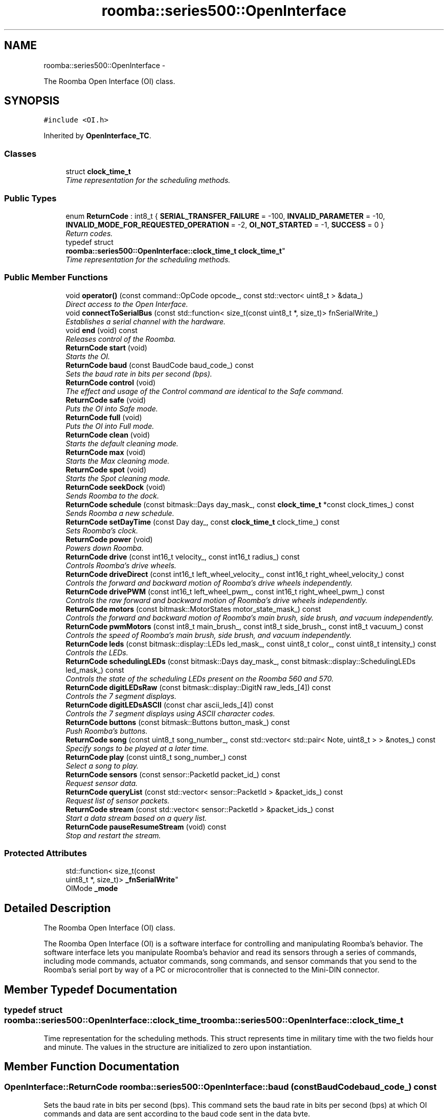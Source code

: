 .TH "roomba::series500::OpenInterface" 3 "Sun Aug 31 2014" "Version 1.0.0-alpha" "iRobot Roomba 500 Series SDK" \" -*- nroff -*-
.ad l
.nh
.SH NAME
roomba::series500::OpenInterface \- 
.PP
The Roomba Open Interface (OI) class\&.  

.SH SYNOPSIS
.br
.PP
.PP
\fC#include <OI\&.h>\fP
.PP
Inherited by \fBOpenInterface_TC\fP\&.
.SS "Classes"

.in +1c
.ti -1c
.RI "struct \fBclock_time_t\fP"
.br
.RI "\fITime representation for the scheduling methods\&. \fP"
.in -1c
.SS "Public Types"

.in +1c
.ti -1c
.RI "enum \fBReturnCode\fP : int8_t { \fBSERIAL_TRANSFER_FAILURE\fP = -100, \fBINVALID_PARAMETER\fP = -10, \fBINVALID_MODE_FOR_REQUESTED_OPERATION\fP = -2, \fBOI_NOT_STARTED\fP = -1, \fBSUCCESS\fP = 0 }"
.br
.RI "\fIReturn codes\&. \fP"
.ti -1c
.RI "typedef struct 
.br
\fBroomba::series500::OpenInterface::clock_time_t\fP \fBclock_time_t\fP"
.br
.RI "\fITime representation for the scheduling methods\&. \fP"
.in -1c
.SS "Public Member Functions"

.in +1c
.ti -1c
.RI "void \fBoperator()\fP (const command::OpCode opcode_, const std::vector< uint8_t > &data_)"
.br
.RI "\fIDirect access to the Open Interface\&. \fP"
.ti -1c
.RI "void \fBconnectToSerialBus\fP (const std::function< size_t(const uint8_t *, size_t)> fnSerialWrite_)"
.br
.RI "\fIEstablishes a serial channel with the hardware\&. \fP"
.ti -1c
.RI "void \fBend\fP (void) const "
.br
.RI "\fIReleases control of the Roomba\&. \fP"
.ti -1c
.RI "\fBReturnCode\fP \fBstart\fP (void)"
.br
.RI "\fIStarts the OI\&. \fP"
.ti -1c
.RI "\fBReturnCode\fP \fBbaud\fP (const BaudCode baud_code_) const "
.br
.RI "\fISets the baud rate in bits per second (bps)\&. \fP"
.ti -1c
.RI "\fBReturnCode\fP \fBcontrol\fP (void)"
.br
.RI "\fIThe effect and usage of the Control command are identical to the Safe command\&. \fP"
.ti -1c
.RI "\fBReturnCode\fP \fBsafe\fP (void)"
.br
.RI "\fIPuts the OI into Safe mode\&. \fP"
.ti -1c
.RI "\fBReturnCode\fP \fBfull\fP (void)"
.br
.RI "\fIPuts the OI into Full mode\&. \fP"
.ti -1c
.RI "\fBReturnCode\fP \fBclean\fP (void)"
.br
.RI "\fIStarts the default cleaning mode\&. \fP"
.ti -1c
.RI "\fBReturnCode\fP \fBmax\fP (void)"
.br
.RI "\fIStarts the Max cleaning mode\&. \fP"
.ti -1c
.RI "\fBReturnCode\fP \fBspot\fP (void)"
.br
.RI "\fIStarts the Spot cleaning mode\&. \fP"
.ti -1c
.RI "\fBReturnCode\fP \fBseekDock\fP (void)"
.br
.RI "\fISends Roomba to the dock\&. \fP"
.ti -1c
.RI "\fBReturnCode\fP \fBschedule\fP (const bitmask::Days day_mask_, const \fBclock_time_t\fP *const clock_times_) const "
.br
.RI "\fISends Roomba a new schedule\&. \fP"
.ti -1c
.RI "\fBReturnCode\fP \fBsetDayTime\fP (const Day day_, const \fBclock_time_t\fP clock_time_) const "
.br
.RI "\fISets Roomba’s clock\&. \fP"
.ti -1c
.RI "\fBReturnCode\fP \fBpower\fP (void)"
.br
.RI "\fIPowers down Roomba\&. \fP"
.ti -1c
.RI "\fBReturnCode\fP \fBdrive\fP (const int16_t velocity_, const int16_t radius_) const "
.br
.RI "\fIControls Roomba’s drive wheels\&. \fP"
.ti -1c
.RI "\fBReturnCode\fP \fBdriveDirect\fP (const int16_t left_wheel_velocity_, const int16_t right_wheel_velocity_) const "
.br
.RI "\fIControls the forward and backward motion of Roomba’s drive wheels independently\&. \fP"
.ti -1c
.RI "\fBReturnCode\fP \fBdrivePWM\fP (const int16_t left_wheel_pwm_, const int16_t right_wheel_pwm_) const "
.br
.RI "\fIControls the raw forward and backward motion of Roomba’s drive wheels independently\&. \fP"
.ti -1c
.RI "\fBReturnCode\fP \fBmotors\fP (const bitmask::MotorStates motor_state_mask_) const "
.br
.RI "\fIControls the forward and backward motion of Roomba’s main brush, side brush, and vacuum independently\&. \fP"
.ti -1c
.RI "\fBReturnCode\fP \fBpwmMotors\fP (const int8_t main_brush_, const int8_t side_brush_, const int8_t vacuum_) const "
.br
.RI "\fIControls the speed of Roomba’s main brush, side brush, and vacuum independently\&. \fP"
.ti -1c
.RI "\fBReturnCode\fP \fBleds\fP (const bitmask::display::LEDs led_mask_, const uint8_t color_, const uint8_t intensity_) const "
.br
.RI "\fIControls the LEDs\&. \fP"
.ti -1c
.RI "\fBReturnCode\fP \fBschedulingLEDs\fP (const bitmask::Days day_mask_, const bitmask::display::SchedulingLEDs led_mask_) const "
.br
.RI "\fIControls the state of the scheduling LEDs present on the Roomba 560 and 570\&. \fP"
.ti -1c
.RI "\fBReturnCode\fP \fBdigitLEDsRaw\fP (const bitmask::display::DigitN raw_leds_[4]) const "
.br
.RI "\fIControls the 7 segment displays\&. \fP"
.ti -1c
.RI "\fBReturnCode\fP \fBdigitLEDsASCII\fP (const char ascii_leds_[4]) const "
.br
.RI "\fIControls the 7 segment displays using ASCII character codes\&. \fP"
.ti -1c
.RI "\fBReturnCode\fP \fBbuttons\fP (const bitmask::Buttons button_mask_) const "
.br
.RI "\fIPush Roomba’s buttons\&. \fP"
.ti -1c
.RI "\fBReturnCode\fP \fBsong\fP (const uint8_t song_number_, const std::vector< std::pair< Note, uint8_t > > &notes_) const "
.br
.RI "\fISpecify songs to be played at a later time\&. \fP"
.ti -1c
.RI "\fBReturnCode\fP \fBplay\fP (const uint8_t song_number_) const "
.br
.RI "\fISelect a song to play\&. \fP"
.ti -1c
.RI "\fBReturnCode\fP \fBsensors\fP (const sensor::PacketId packet_id_) const "
.br
.RI "\fIRequest sensor data\&. \fP"
.ti -1c
.RI "\fBReturnCode\fP \fBqueryList\fP (const std::vector< sensor::PacketId > &packet_ids_) const "
.br
.RI "\fIRequest list of sensor packets\&. \fP"
.ti -1c
.RI "\fBReturnCode\fP \fBstream\fP (const std::vector< sensor::PacketId > &packet_ids_) const "
.br
.RI "\fIStart a data stream based on a query list\&. \fP"
.ti -1c
.RI "\fBReturnCode\fP \fBpauseResumeStream\fP (void) const "
.br
.RI "\fIStop and restart the stream\&. \fP"
.in -1c
.SS "Protected Attributes"

.in +1c
.ti -1c
.RI "std::function< size_t(const 
.br
uint8_t *, size_t)> \fB_fnSerialWrite\fP"
.br
.ti -1c
.RI "OIMode \fB_mode\fP"
.br
.in -1c
.SH "Detailed Description"
.PP 
The Roomba Open Interface (OI) class\&. 

The Roomba Open Interface (OI) is a software interface for controlling and manipulating Roomba’s behavior\&. The software interface lets you manipulate Roomba’s behavior and read its sensors through a series of commands, including mode commands, actuator commands, song commands, and sensor commands that you send to the Roomba’s serial port by way of a PC or microcontroller that is connected to the Mini-DIN connector\&. 
.SH "Member Typedef Documentation"
.PP 
.SS "typedef struct \fBroomba::series500::OpenInterface::clock_time_t\fP  \fBroomba::series500::OpenInterface::clock_time_t\fP"

.PP
Time representation for the scheduling methods\&. This struct represents time in military time with the two fields hour and minute\&. The values in the structure are initialized to zero upon instantiation\&. 
.SH "Member Function Documentation"
.PP 
.SS "\fBOpenInterface::ReturnCode\fP roomba::series500::OpenInterface::baud (const BaudCodebaud_code_) const"

.PP
Sets the baud rate in bits per second (bps)\&. This command sets the baud rate in bits per second (bps) at which OI commands and data are sent according to the baud code sent in the data byte\&. 
.PP
\fBParameters:\fP
.RS 4
\fIbaud_code\fP 
.RE
.PP
\fBNote:\fP
.RS 4
The default baud rate at power up is 115200 bps\&. 
.PP
Available in modes: Passive, Safe, or Full\&. 
.RE
.PP
\fBReturn values:\fP
.RS 4
\fISUCCESS\fP 
.br
\fIOI_NOT_STARTED\fP 
.br
\fISERIAL_TRANSFER_FAILURE\fP 
.RE
.PP

.SS "\fBOpenInterface::ReturnCode\fP roomba::series500::OpenInterface::buttons (const bitmask::Buttonsbutton_mask_) const"

.PP
Push Roomba’s buttons\&. This command lets you push Roomba’s buttons\&. 
.PP
\fBParameters:\fP
.RS 4
\fIbutton_mask\fP 
.RE
.PP
\fBNote:\fP
.RS 4
The buttons will automatically release after 1/6th of a second\&. 
.PP
Available in modes: Passive, Safe, or Full\&. 
.RE
.PP
\fBReturn values:\fP
.RS 4
\fISUCCESS\fP 
.br
\fIOI_NOT_STARTED\fP 
.br
\fISERIAL_TRANSFER_FAILURE\fP 
.RE
.PP

.SS "\fBOpenInterface::ReturnCode\fP roomba::series500::OpenInterface::clean (void)"

.PP
Starts the default cleaning mode\&. 
.PP
\fBNote:\fP
.RS 4
Available in modes: Passive, Safe, or Full\&. 
.PP
Changes mode to: Passive\&. 
.RE
.PP
\fBReturn values:\fP
.RS 4
\fISUCCESS\fP 
.br
\fIOI_NOT_STARTED\fP 
.br
\fISERIAL_TRANSFER_FAILURE\fP 
.RE
.PP

.SS "void roomba::series500::OpenInterface::connectToSerialBus (const std::function< size_t(const uint8_t *, size_t)>fnSerialWrite_)"

.PP
Establishes a serial channel with the hardware\&. This method must be called before any other methods of this class\&. It establishes a serial channel between the Open Interface class and the underlying hardware\&. The default baud for communicating with the Roomba outside the Open Interface is 115200, if the external microcontroller is unable to communicate at that speed, an alternative baud, 19200, is available\&. To enable the slower baud on the Roomba you must power-on the Roomba by holding down the clean/power button, or the Roomba can be signaled on the baud rate change line\&. 
.PP
\fBParameters:\fP
.RS 4
\fIfnSerialWrite\fP A function that writes to the serial bus at either 115200 or 19200 baud\&. 
.RE
.PP
\fBWarning:\fP
.RS 4
If the baud rate of fnSerialWrite is not synchronized to the baud rate of the Roomba, then this class will be unable to communicate with the Roomba's Open Interface\&. 
.RE
.PP

.SS "\fBOpenInterface::ReturnCode\fP roomba::series500::OpenInterface::control (void)"

.PP
The effect and usage of the Control command are identical to the Safe command\&. 
.PP
\fBSee also:\fP
.RS 4
\fBOpenInterface::safe\fP 
.RE
.PP

.SS "\fBOpenInterface::ReturnCode\fP roomba::series500::OpenInterface::digitLEDsASCII (const charascii_leds_[4]) const"

.PP
Controls the 7 segment displays using ASCII character codes\&. This command controls the four 7 segment displays on the Roomba 560 and 570 using ASCII character codes\&. Because a 7 segment display is not sufficient to display alphabetic characters properly, all characters are an approximation 
.PP
\fBParameters:\fP
.RS 4
\fIascii_leds\fP An ASCII char array (valid values range from (32-126)\&. 
.RE
.PP
\fBNote:\fP
.RS 4
Available in modes: Safe or Full 
.RE
.PP
\fBWarning:\fP
.RS 4
Not all ASCII codes are implemented\&. 
.RE
.PP
\fBReturn values:\fP
.RS 4
\fISUCCESS\fP 
.br
\fIOI_NOT_STARTED\fP 
.br
\fIINVALID_MODE_FOR_REQUESTED_OPERATION\fP 
.br
\fIINVALID_PARAMETER\fP 
.br
\fISERIAL_TRANSFER_FAILURE\fP 
.RE
.PP

.SS "\fBOpenInterface::ReturnCode\fP roomba::series500::OpenInterface::digitLEDsRaw (const bitmask::display::DigitNraw_leds_[4]) const"

.PP
Controls the 7 segment displays\&. This command controls the four 7 segment displays on the Roomba 560 and 570\&. 
.PP
\fBParameters:\fP
.RS 4
\fIraw_leds\fP An array representing the four 7 segment display values\&. 
.RE
.PP
\fBNote:\fP
.RS 4
All use red LEDs 
.PP
Available in modes: Safe or Full\&. 
.RE
.PP
\fBReturn values:\fP
.RS 4
\fISUCCESS\fP 
.br
\fIOI_NOT_STARTED\fP 
.br
\fIINVALID_MODE_FOR_REQUESTED_OPERATION\fP 
.br
\fIINVALID_PARAMETER\fP 
.br
\fISERIAL_TRANSFER_FAILURE\fP 
.RE
.PP

.SS "\fBOpenInterface::ReturnCode\fP roomba::series500::OpenInterface::drive (const int16_tvelocity_, const int16_tradius_) const"

.PP
Controls Roomba’s drive wheels\&. This command controls Roomba’s drive wheels\&. A Drive command with a positive velocity and a positive radius makes Roomba drive forward while turning toward the left\&. A negative radius makes Roomba turn toward the right\&. Special cases for the radius make Roomba turn in place or drive straight, as specified below\&. A negative velocity makes Roomba drive backward\&. 
.PP
\fBParameters:\fP
.RS 4
\fIvelocity\fP (-500 – 500) The average velocity of the drive wheels in millimeters per second (mm/s)\&. 
.br
\fIradius\fP (-2000 – 2000) The radius in millimeters at which Roomba will turn\&. The radius is measured from the center of the turning circle to the center of Roomba\&. 
.RE
.PP
\fBSpecial cases\fP
.RS 4

.RE
.PP
\fB\fP
.RS 4
Straight = 32768 (0x8000) or 32767 (0x7FFF) 
.RE
.PP
\fB\fP
.RS 4
Turn in place clockwise = -1 
.RE
.PP
\fB\fP
.RS 4
Turn in place counter-clockwise = 1 
.RE
.PP
\fBNote:\fP
.RS 4
Available in modes: Safe or Full\&. 
.RE
.PP
\fBWarning:\fP
.RS 4
Internal and environmental restrictions may prevent Roomba from accurately carrying out some drive commands\&. 
.RE
.PP
\fBReturn values:\fP
.RS 4
\fISUCCESS\fP 
.br
\fIOI_NOT_STARTED\fP 
.br
\fIINVALID_MODE_FOR_REQUESTED_OPERATION\fP 
.br
\fIINVALID_PARAMETER\fP 
.br
\fISERIAL_TRANSFER_FAILURE\fP 
.RE
.PP

.SS "\fBOpenInterface::ReturnCode\fP roomba::series500::OpenInterface::driveDirect (const int16_tleft_wheel_velocity_, const int16_tright_wheel_velocity_) const"

.PP
Controls the forward and backward motion of Roomba’s drive wheels independently\&. This command lets you control the forward and backward motion of Roomba’s drive wheels independently\&. A positive velocity makes that wheel drive forward, while a negative velocity makes it drive backward\&. 
.PP
\fBParameters:\fP
.RS 4
\fIleft_wheel_velocity\fP (-500 – 500) The velocity of the left wheel in millimeters per second (mm/s)\&. 
.br
\fIright_wheel_velocity\fP (-500 – 500) The velocity of the right wheel in millimeters per second (mm/s)\&. 
.RE
.PP
\fBNote:\fP
.RS 4
Available in modes: Safe or Full\&. 
.RE
.PP
\fBReturn values:\fP
.RS 4
\fISUCCESS\fP 
.br
\fIOI_NOT_STARTED\fP 
.br
\fIINVALID_MODE_FOR_REQUESTED_OPERATION\fP 
.br
\fIINVALID_PARAMETER\fP 
.br
\fISERIAL_TRANSFER_FAILURE\fP 
.RE
.PP

.SS "\fBOpenInterface::ReturnCode\fP roomba::series500::OpenInterface::drivePWM (const int16_tleft_wheel_pwm_, const int16_tright_wheel_pwm_) const"

.PP
Controls the raw forward and backward motion of Roomba’s drive wheels independently\&. This command lets you control the raw forward and backward motion of Roomba’s drive wheels independently\&. A positive PWM makes that wheel drive forward, while a negative PWM makes it drive backward\&. 
.PP
\fBParameters:\fP
.RS 4
\fIleft_wheel_pwm\fP (-255 – 255) The PWM of the left wheel\&. 
.br
\fIright_wheel_pwm\fP (-255 – 255) The PWM of the right wheel\&. 
.RE
.PP
\fBNote:\fP
.RS 4
Available in modes: Safe or Full\&. 
.RE
.PP
\fBReturn values:\fP
.RS 4
\fISUCCESS\fP 
.br
\fIOI_NOT_STARTED\fP 
.br
\fIINVALID_MODE_FOR_REQUESTED_OPERATION\fP 
.br
\fIINVALID_PARAMETER\fP 
.br
\fISERIAL_TRANSFER_FAILURE\fP 
.RE
.PP

.SS "void roomba::series500::OpenInterface::end (void) const"

.PP
Releases control of the Roomba\&. This method with set the OI Mode to passive and return the Roomba to its docking station\&. It will also reinitialize the class member variables to restore it to a clean state\&. 
.SS "\fBOpenInterface::ReturnCode\fP roomba::series500::OpenInterface::full (void)"

.PP
Puts the OI into Full mode\&. This command gives you complete control over Roomba by putting the OI into Full mode, and turning off the cliff, wheel-drop and internal charger safety features\&. 
.PP
\fBNote:\fP
.RS 4
Available in modes: Passive, Safe, or Full\&. 
.PP
Changes mode to: Full\&. 
.RE
.PP
\fBReturn values:\fP
.RS 4
\fISUCCESS\fP 
.br
\fIOI_NOT_STARTED\fP 
.br
\fISERIAL_TRANSFER_FAILURE\fP 
.RE
.PP

.SS "\fBOpenInterface::ReturnCode\fP roomba::series500::OpenInterface::leds (const bitmask::display::LEDsled_mask_, const uint8_tcolor_, const uint8_tintensity_) const"

.PP
Controls the LEDs\&. This command controls the LEDs common to all models of Roomba 500\&. Clean/Power uses a bicolor (red/green) LED\&. The intensity and color of this LED can be controlled with 8-bit resolution\&. 
.PP
\fBParameters:\fP
.RS 4
\fIled_mask\fP 
.br
\fIcolor\fP 0 = green, 255 = red\&. Intermediate values are intermediate colors (orange, yellow, etc)\&. 
.br
\fIintensity\fP 0 = off, 255 = full intensity\&. Intermediate values are intermediate intensities\&. 
.RE
.PP
\fBNote:\fP
.RS 4
Home and Spot use green LEDs: 0 = off, 1 = on\&. 
.PP
Check Robot uses an orange LED\&. 
.PP
Debris uses a blue LED\&. 
.PP
Available in modes: Safe or Full\&. 
.RE
.PP
\fBReturn values:\fP
.RS 4
\fISUCCESS\fP 
.br
\fIOI_NOT_STARTED\fP 
.br
\fIINVALID_MODE_FOR_REQUESTED_OPERATION\fP 
.br
\fIINVALID_PARAMETER\fP 
.br
\fISERIAL_TRANSFER_FAILURE\fP 
.RE
.PP

.SS "\fBOpenInterface::ReturnCode\fP roomba::series500::OpenInterface::max (void)"

.PP
Starts the Max cleaning mode\&. 
.PP
\fBNote:\fP
.RS 4
Available in modes: Passive, Safe, or Full\&. 
.PP
Changes mode to: Passive\&. 
.RE
.PP
\fBReturn values:\fP
.RS 4
\fISUCCESS\fP 
.br
\fIOI_NOT_STARTED\fP 
.br
\fISERIAL_TRANSFER_FAILURE\fP 
.RE
.PP

.SS "\fBOpenInterface::ReturnCode\fP roomba::series500::OpenInterface::motors (const bitmask::MotorStatesmotor_state_mask_) const"

.PP
Controls the forward and backward motion of Roomba’s main brush, side brush, and vacuum independently\&. This command lets you control the forward and backward motion of Roomba’s main brush, side brush, and vacuum independently\&. Motor velocity cannot be controlled with this command, all motors will run at maximum speed when enabled\&. The main brush and side brush can be run in either direction\&. The vacuum only runs forward\&. 
.PP
\fBParameters:\fP
.RS 4
\fImotor_state_mask\fP 
.RE
.PP
\fBNote:\fP
.RS 4
Available in modes: Safe or Full\&. 
.RE
.PP
\fBReturn values:\fP
.RS 4
\fISUCCESS\fP 
.br
\fIOI_NOT_STARTED\fP 
.br
\fIINVALID_MODE_FOR_REQUESTED_OPERATION\fP 
.br
\fIINVALID_PARAMETER\fP 
.br
\fISERIAL_TRANSFER_FAILURE\fP 
.RE
.PP

.SS "void roomba::series500::OpenInterface::operator() (const command::OpCodeopcode_, const std::vector< uint8_t > &data_)"

.PP
Direct access to the Open Interface\&. Direct access sends bytes directly to the Open Interface\&. Direct access is potentially dangerous, because the parameters are not checked and the device can be left in a 'waiting' state\&. 
.PP
\fBParameters:\fP
.RS 4
\fIopcode\fP 
.br
\fI[data]\fP An optional list of parameters for the OpCode specified\&. 
.RE
.PP
\fBWarning:\fP
.RS 4
Use of direct access will invalidate the current state of the object, and will incur the overhead associated with polling the state of the device to restore the current state\&. 
.RE
.PP

.SS "\fBReturnCode\fP roomba::series500::OpenInterface::pauseResumeStream (void) const"

.PP
Stop and restart the stream\&. This command lets you stop and restart the steam without clearing the list of requested packets\&. 
.PP
\fBNote:\fP
.RS 4
Available in modes: Passive, Safe, or Full\&. 
.RE
.PP

.SS "\fBReturnCode\fP roomba::series500::OpenInterface::play (const uint8_tsong_number_) const"

.PP
Select a song to play\&. This command lets you select a song to play from the songs added to Roomba using the Song command\&. You must add one or more songs to Roomba using the Song command in order for the Play command to work\&. 
.PP
\fBParameters:\fP
.RS 4
\fIsong_number\fP (0-4) The number of the song Roomba is to play\&. 
.RE
.PP
\fBNote:\fP
.RS 4
Available in modes: Safe or Full 
.RE
.PP
\fBSee also:\fP
.RS 4
\fBOpenInterface::song\fP 
.RE
.PP

.SS "\fBOpenInterface::ReturnCode\fP roomba::series500::OpenInterface::power (void)"

.PP
Powers down Roomba\&. This command powers down Roomba\&. The OI can be in Passive, Safe, or Full mode to accept this command\&. 
.PP
\fBNote:\fP
.RS 4
Available in modes: Passive, Safe, or Full\&. 
.PP
Changes mode to: Passive\&. 
.RE
.PP
\fBReturn values:\fP
.RS 4
\fISUCCESS\fP 
.br
\fIOI_NOT_STARTED\fP 
.br
\fISERIAL_TRANSFER_FAILURE\fP 
.RE
.PP

.SS "\fBOpenInterface::ReturnCode\fP roomba::series500::OpenInterface::pwmMotors (const int8_tmain_brush_, const int8_tside_brush_, const int8_tvacuum_) const"

.PP
Controls the speed of Roomba’s main brush, side brush, and vacuum independently\&. This command lets you control the speed of Roomba’s main brush, side brush, and vacuum independently\&. With each parameter, you specify the duty cycle for the low side driver (max 127)\&. Positive speeds turn the motor in its default (cleaning) direction\&. For example, if you want to control a motor with 25% of battery voltage, choose a duty cycle of 127 * 25% ~ 32\&. 
.PP
\fBParameters:\fP
.RS 4
\fImain_brush\fP (-127 – 127) 
.br
\fIside_brush\fP (-127 – 127) 
.br
\fIvacuum\fP (0 – 127) 
.RE
.PP
\fBNote:\fP
.RS 4
The vacuum only runs forward\&. 
.PP
The main brush and side brush can be run in either direction\&. 
.PP
Default direction for the side brush is counter-clockwise\&. 
.PP
Default direction for the main brush/flapper is inward\&. 
.PP
Available in modes: Safe or Full\&. 
.RE
.PP
\fBReturn values:\fP
.RS 4
\fISUCCESS\fP 
.br
\fIOI_NOT_STARTED\fP 
.br
\fIINVALID_MODE_FOR_REQUESTED_OPERATION\fP 
.br
\fIINVALID_PARAMETER\fP 
.br
\fISERIAL_TRANSFER_FAILURE\fP 
.RE
.PP

.SS "\fBReturnCode\fP roomba::series500::OpenInterface::queryList (const std::vector< sensor::PacketId > &packet_ids_) const"

.PP
Request list of sensor packets\&. This command lets you ask for a list of sensor packets\&. The result is returned once, as in the Sensors command\&. The robot returns the packets in the order you specify\&. 
.PP
\fBParameters:\fP
.RS 4
\fIpacket_ids\fP A vector of packet ids 
.RE
.PP
\fBNote:\fP
.RS 4
Available in modes: Passive, Safe, or Full\&. 
.RE
.PP

.SS "\fBOpenInterface::ReturnCode\fP roomba::series500::OpenInterface::safe (void)"

.PP
Puts the OI into Safe mode\&. This command puts the OI into Safe mode, enabling user control of Roomba\&. It turns off all LEDs\&. The OI can be in Passive, Safe, or Full mode to accept this command\&. 
.PP
\fBNote:\fP
.RS 4
If a safety condition occurs (see above) Roomba reverts automatically to Passive mode\&. 
.PP
Available in modes: Passive, Safe, or Full\&. 
.PP
Changes mode to: Safe\&. 
.RE
.PP
\fBReturn values:\fP
.RS 4
\fISUCCESS\fP 
.br
\fIOI_NOT_STARTED\fP 
.br
\fISERIAL_TRANSFER_FAILURE\fP 
.RE
.PP

.SS "\fBOpenInterface::ReturnCode\fP roomba::series500::OpenInterface::schedule (const bitmask::Daysday_mask_, const \fBclock_time_t\fP *constclock_times_) const"

.PP
Sends Roomba a new schedule\&. This command sends Roomba a new schedule\&. To disable scheduled cleaning, send all 0s\&. 
.PP
\fBParameters:\fP
.RS 4
\fIday_mask\fP A bitmask representing the days of the week 
.br
\fIclock_times_\fP A sparse array of \fBclock_time_t\fP variables following { Sun time, Mon time, \&.\&.\&., Sat time }\&. 
.RE
.PP
\fBNote:\fP
.RS 4
The day_mask variable will determine which days the array elements will be applied to, disabled days will be zero filled\&. 
.PP
If a \fBclock_time_t\fP variable contains any values out of range, then the corresponding day will be ignored\&. 
.PP
If Roomba’s schedule or clock button is pressed, this command will be ignored\&. 
.PP
Available in modes: Passive, Safe, or Full\&. 
.RE
.PP
\fBReturn values:\fP
.RS 4
\fISUCCESS\fP 
.br
\fIOI_NOT_STARTED\fP 
.br
\fIINVALID_PARAMETER\fP 
.br
\fISERIAL_TRANSFER_FAILURE\fP 
.RE
.PP

.SS "\fBOpenInterface::ReturnCode\fP roomba::series500::OpenInterface::schedulingLEDs (const bitmask::Daysday_mask_, const bitmask::display::SchedulingLEDsled_mask_) const"

.PP
Controls the state of the scheduling LEDs present on the Roomba 560 and 570\&. 
.PP
\fBParameters:\fP
.RS 4
\fIday_mask\fP 
.br
\fIled_mask\fP 
.RE
.PP
\fBNote:\fP
.RS 4
All use red LEDs 
.PP
Available in modes: Safe or Full\&. 
.RE
.PP
\fBReturn values:\fP
.RS 4
\fISUCCESS\fP 
.br
\fIOI_NOT_STARTED\fP 
.br
\fIINVALID_MODE_FOR_REQUESTED_OPERATION\fP 
.br
\fIINVALID_PARAMETER\fP 
.br
\fISERIAL_TRANSFER_FAILURE\fP 
.RE
.PP

.SS "\fBOpenInterface::ReturnCode\fP roomba::series500::OpenInterface::seekDock (void)"

.PP
Sends Roomba to the dock\&. 
.PP
\fBNote:\fP
.RS 4
Available in modes: Passive, Safe, or Full\&. 
.PP
Changes mode to: Passive\&. 
.RE
.PP
\fBReturn values:\fP
.RS 4
\fISUCCESS\fP 
.br
\fIOI_NOT_STARTED\fP 
.br
\fISERIAL_TRANSFER_FAILURE\fP 
.RE
.PP

.SS "\fBReturnCode\fP roomba::series500::OpenInterface::sensors (const sensor::PacketIdpacket_id_) const"

.PP
Request sensor data\&. This command requests the OI to send a packet of sensor data bytes\&. There are 58 different sensor data packets\&. Each provides a value of a specific sensor or group of sensors\&. 
.PP
\fBParameters:\fP
.RS 4
\fIpacket_id\fP Identifies which of the 58 sensor data packets should be sent back by the OI\&. 
.RE
.PP
\fBNote:\fP
.RS 4
A value of 100 indicates a packet with all of the sensor data\&. Values of 0 through 6 and 101 through 107 indicate specific subgroups of the sensor data\&. 
.PP
Available in modes: Passive, Safe, or Full\&. 
.RE
.PP

.SS "\fBOpenInterface::ReturnCode\fP roomba::series500::OpenInterface::setDayTime (const Dayday_, const \fBclock_time_t\fPclock_time_) const"

.PP
Sets Roomba’s clock\&. 
.PP
\fBParameters:\fP
.RS 4
\fIday\fP 
.br
\fIclock\fP time (hour [0-23] and minute [0-59]) 
.RE
.PP
\fBNote:\fP
.RS 4
If Roomba’s schedule or clock button is pressed, this command will be ignored\&. 
.PP
Available in modes: Passive, Safe, or Full\&. 
.RE
.PP
\fBReturn values:\fP
.RS 4
\fISUCCESS\fP 
.br
\fIOI_NOT_STARTED\fP 
.br
\fIINVALID_PARAMETER\fP 
.br
\fISERIAL_TRANSFER_FAILURE\fP 
.RE
.PP

.SS "\fBReturnCode\fP roomba::series500::OpenInterface::song (const uint8_tsong_number_, const std::vector< std::pair< Note, uint8_t > > &notes_) const"

.PP
Specify songs to be played at a later time\&. This command lets you specify up to four songs to the OI that you can play at a later time\&. Each song is associated with a song number\&. The Play command uses the song number to identify your song selection\&. Each song can contain up to sixteen notes\&. Each note is associated with a note number that uses MIDI note definitions and a duration that is specified in increments of 1/64th of a second\&. 
.PP
\fBParameters:\fP
.RS 4
\fIsong_number\fP (0-4) The song number associated with the specific song\&. 
.br
\fIsong\fP A vector of std::pairs composed of Note and duration\&. 
.RE
.PP
\fBNote:\fP
.RS 4
If you send a second Song command, using the same song number, the old song is overwritten\&. 
.PP
Available in modes: Passive, Safe, or Full\&. 
.RE
.PP
\fBSee also:\fP
.RS 4
\fBOpenInterface::play\fP 
.RE
.PP

.SS "\fBOpenInterface::ReturnCode\fP roomba::series500::OpenInterface::spot (void)"

.PP
Starts the Spot cleaning mode\&. 
.PP
\fBNote:\fP
.RS 4
Available in modes: Passive, Safe, or Full\&. 
.PP
Changes mode to: Passive\&. 
.RE
.PP
\fBReturn values:\fP
.RS 4
\fISUCCESS\fP 
.br
\fIOI_NOT_STARTED\fP 
.br
\fISERIAL_TRANSFER_FAILURE\fP 
.RE
.PP

.SS "\fBOpenInterface::ReturnCode\fP roomba::series500::OpenInterface::start (void)"

.PP
Starts the OI\&. You must always send the Start command before sending any other commands to the OI\&. 
.PP
\fBNote:\fP
.RS 4
Available in modes: Passive, Safe, or Full\&. 
.PP
Changes mode to: Passive\&. Roomba beeps once to acknowledge it is starting from “off” mode\&. 
.RE
.PP
\fBReturn values:\fP
.RS 4
\fISUCCESS\fP 
.br
\fISERIAL_TRANSFER_FAILURE\fP 
.RE
.PP

.SS "\fBReturnCode\fP roomba::series500::OpenInterface::stream (const std::vector< sensor::PacketId > &packet_ids_) const"

.PP
Start a data stream based on a query list\&. This command starts a stream of data packets\&. The list of packets requested is sent every 15 ms, which is the rate Roomba uses to update data\&. 
.PP
\fBParameters:\fP
.RS 4
\fI\fP note This method of requesting sensor data is best if you are controlling Roomba over a wireless network (which has poor real-time characteristics) with software running on a desktop computer\&. 
.RE
.PP
\fBNote:\fP
.RS 4
Available in modes: Passive, Safe, or Full\&. 
.RE
.PP


.SH "Author"
.PP 
Generated automatically by Doxygen for iRobot Roomba 500 Series SDK from the source code\&.
